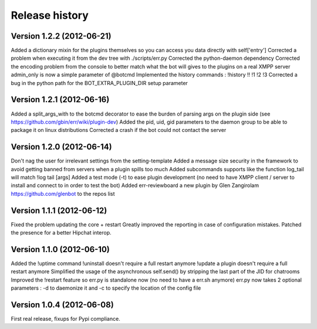 Release history
===============

Version 1.2.2 (2012-06-21)
--------------------------
Added a dictionary mixin for the plugins themselves so you can access you data directly with self['entry']
Corrected a problem when executing it from the dev tree with ./scripts/err.py
Corrected the python-daemon dependency
Corrected the encoding problem from the console to better match what the bot will gives to the plugins on a real XMPP server
admin_only is now a simple parameter of @botcmd
Implemented the history commands : !history !! !1 !2 !3
Corrected a bug in the python path for the BOT_EXTRA_PLUGIN_DIR setup parameter

Version 1.2.1 (2012-06-16)
--------------------------
Added a split_args_with to the botcmd decorator to ease the burden of parsing args on the plugin side (see https://github.com/gbin/err/wiki/plugin-dev)
Added the pid, uid, gid parameters to the daemon group to be able to package it on linux distributions
Corrected a crash if the bot could not contact the server

Version 1.2.0 (2012-06-14)
--------------------------
Don't nag the user for irrelevant settings from the setting-template
Added a message size security in the framework to avoid getting banned from servers when a plugin spills too much
Added subcommands supports like the function log_tail will match !log tail [args]
Added a test mode (-t) to ease plugin development (no need to have XMPP client / server to install and connect to in order to test the bot)
Added err-reviewboard a new plugin by Glen Zangirolam https://github.com/glenbot to the repos list

Version 1.1.1 (2012-06-12)
--------------------------
Fixed the problem updating the core + restart
Greatly improved the reporting in case of configuration mistakes.
Patched the presence for a better Hipchat interop.

Version 1.1.0 (2012-06-10)
--------------------------
Added the !uptime command
!uninstall doesn't require a full restart anymore
!update a plugin doesn't require a full restart anymore
Simplified the usage of the asynchronous self.send() by stripping the last part of the JID for chatrooms
Improved the !restart feature so err.py is standalone now (no need to have a err.sh anymore)
err.py now takes 2 optional parameters : -d to daemonize it and -c to specify the location of the config file

Version 1.0.4 (2012-06-08)
--------------------------
First real release, fixups for Pypi compliance.
